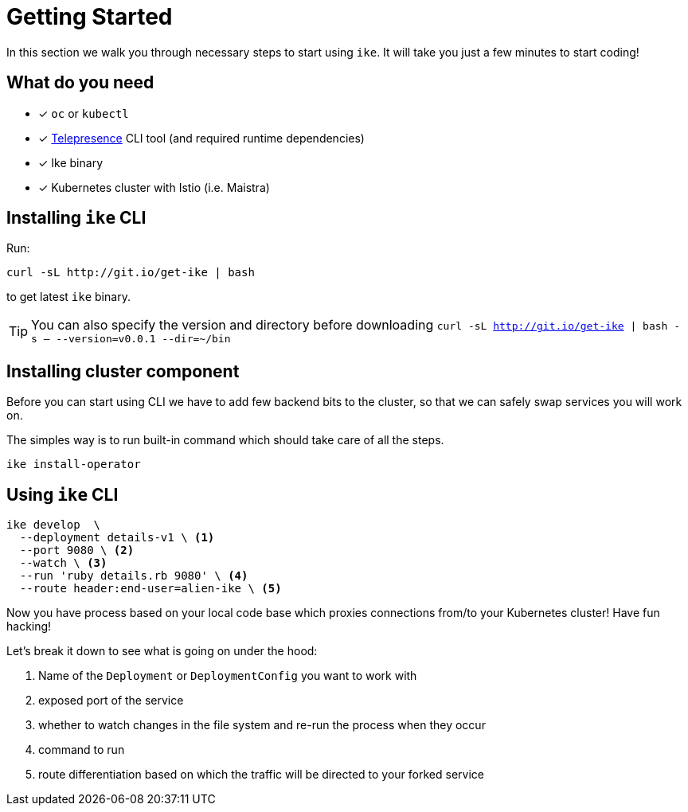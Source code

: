 = Getting Started

In this section we walk you through necessary steps to start using `ike`. It will take you just a few minutes to start coding!

== What do you need

* [x] `oc` or `kubectl`
* [x] https://www.telepresence.io/reference/install[Telepresence] CLI tool (and required runtime dependencies)
* [x] Ike binary
* [x] Kubernetes cluster with Istio (i.e. Maistra)

== Installing `ike` CLI

Run:

[source,bash]
----
curl -sL http://git.io/get-ike | bash
----

to get latest `ike` binary.

TIP: You can also specify the version and directory before downloading `curl -sL http://git.io/get-ike | bash -s -- --version=v0.0.1 --dir=~/bin`

== Installing cluster component

Before you can start using CLI we have to add few backend bits to the cluster, so that we can safely swap services you will work on.

The simples way is to run built-in command which should take care of all the steps.

[source,bash]
----
ike install-operator
----

// TODO single install script

== Using `ike` CLI

[source,bash]
----

ike develop  \
  --deployment details-v1 \ <1>
  --port 9080 \ <2>
  --watch \ <3>
  --run 'ruby details.rb 9080' \ <4>
  --route header:end-user=alien-ike \ <5>
----

Now you have process based on your local code base which proxies connections from/to your Kubernetes cluster! Have fun hacking!

Let's break it down to see what is going on under the hood:

<1> Name of the `Deployment` or `DeploymentConfig` you want to work with
<2> exposed port of the service
<3> whether to watch changes in the file system and re-run the process when they occur
<4> command to run 
<5> route differentiation based on which the traffic will be directed to your forked service

// TIP: All command line flags can also be persisted in the configuration file and shared in the project. For more details jump to configuration section.


// TODO add screencast showing the basic flow

// TODO add sources to our binary once released


